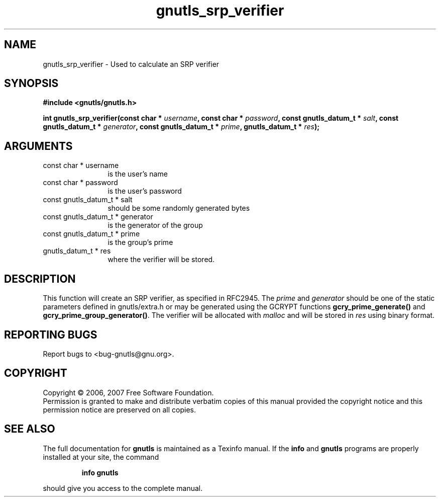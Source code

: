 .\" DO NOT MODIFY THIS FILE!  It was generated by gdoc.
.TH "gnutls_srp_verifier" 3 "2.2.0" "gnutls" "gnutls"
.SH NAME
gnutls_srp_verifier \- Used to calculate an SRP verifier
.SH SYNOPSIS
.B #include <gnutls/gnutls.h>
.sp
.BI "int gnutls_srp_verifier(const char * " username ", const char * " password ", const gnutls_datum_t * " salt ", const gnutls_datum_t * " generator ", const gnutls_datum_t * " prime ", gnutls_datum_t * " res ");"
.SH ARGUMENTS
.IP "const char * username" 12
is the user's name
.IP "const char * password" 12
is the user's password
.IP "const gnutls_datum_t * salt" 12
should be some randomly generated bytes
.IP "const gnutls_datum_t * generator" 12
is the generator of the group
.IP "const gnutls_datum_t * prime" 12
is the group's prime
.IP "gnutls_datum_t * res" 12
where the verifier will be stored.
.SH "DESCRIPTION"
This function will create an SRP verifier, as specified in RFC2945.
The \fIprime\fP and \fIgenerator\fP should be one of the static parameters defined
in gnutls/extra.h or may be generated using the GCRYPT functions
\fBgcry_prime_generate()\fP and \fBgcry_prime_group_generator()\fP.
The verifier will be allocated with \fImalloc\fP and will be stored in \fIres\fP using 
binary format.
.SH "REPORTING BUGS"
Report bugs to <bug-gnutls@gnu.org>.
.SH COPYRIGHT
Copyright \(co 2006, 2007 Free Software Foundation.
.br
Permission is granted to make and distribute verbatim copies of this
manual provided the copyright notice and this permission notice are
preserved on all copies.
.SH "SEE ALSO"
The full documentation for
.B gnutls
is maintained as a Texinfo manual.  If the
.B info
and
.B gnutls
programs are properly installed at your site, the command
.IP
.B info gnutls
.PP
should give you access to the complete manual.
